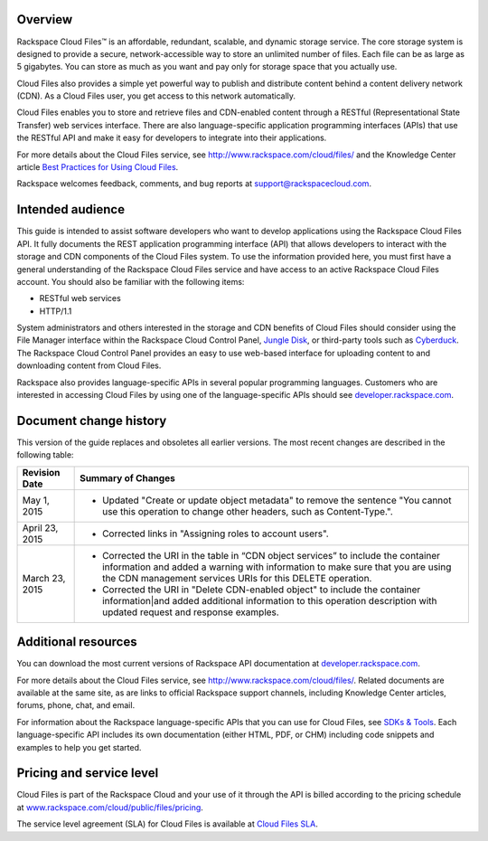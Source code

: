 ========
Overview
========

Rackspace Cloud Files™ is an affordable, redundant, scalable, and
dynamic storage service. The core storage system is designed to provide
a secure, network-accessible way to store an unlimited number of files.
Each file can be as large as 5 gigabytes. You can store as much as you
want and pay only for storage space that you actually use.

Cloud Files also provides a simple yet powerful way to publish and
distribute content behind a content delivery network (CDN). As a Cloud
Files user, you get access to this network automatically.

Cloud Files enables you to store and retrieve files and CDN-enabled
content through a RESTful (Representational State Transfer) web services
interface. There are also language-specific application programming
interfaces (APIs) that use the RESTful API and make it easy for
developers to integrate into their applications.

For more details about the Cloud Files service, see
http://www.rackspace.com/cloud/files/ and the Knowledge Center article
`Best Practices for Using Cloud Files <http://www.rackspace.com/knowledge_center/article/best-practices-for-using-cloud-files>`_.

Rackspace welcomes feedback, comments, and bug reports at
support@rackspacecloud.com.

=================
Intended audience
=================

This guide is intended to assist software developers who want to develop
applications using the Rackspace Cloud Files API. It fully documents the
REST application programming interface (API) that allows developers to
interact with the storage and CDN components of the Cloud Files system.
To use the information provided here, you must first have a general
understanding of the Rackspace Cloud Files service and have access to an
active Rackspace Cloud Files account. You should also be familiar with
the following items:

-  RESTful web services

-  HTTP/1.1

System administrators and others interested in the storage and CDN
benefits of Cloud Files should consider using the File Manager interface
within the Rackspace Cloud Control Panel, `Jungle
Disk <http://www.jungledisk.com/>`__, or third-party tools such as
`Cyberduck <http://www.cyberduck.ch/>`__. The Rackspace Cloud Control
Panel provides an easy to use web-based interface for uploading content
to and downloading content from Cloud Files.

Rackspace also provides language-specific APIs in several popular programming languages. Customers who are interested in accessing Cloud Files by using one of the language-specific APIs should see `developer.rackspace.com <http://developer.rackspace.com/>`_.

=======================
Document change history
=======================

This version of the guide replaces and obsoletes all earlier versions.
The most recent changes are described in the following table:

+----------------+-------------------------------------------------------------------------------------------------------------------------------------------------------------+
| Revision Date  |         Summary of Changes                                                                                                                                  |
+================+=============================================================================================================================================================+
| May 1, 2015    |- Updated "Create or update object metadata" to remove the sentence "You cannot use this operation to change other headers, such as Content-Type.".          |
+----------------+-------------------------------------------------------------------------------------------------------------------------------------------------------------+
| April 23, 2015 |- Corrected links in "Assigning roles to account users".                                                                                                     |
+----------------+-------------------------------------------------------------------------------------------------------------------------------------------------------------+
| March 23, 2015 |- Corrected the URI in the table in “CDN object services” to include the container information and added a warning with information to make sure that you are|
|                |  using the CDN management services URIs for this DELETE operation.                                                                                          |
|                |                                                                                                                                                             |
|                |- Corrected the URI in "Delete CDN-enabled object" to include the container information|and added additional information to this operation description       |
|                |  with updated request and response examples.                                                                                                                |
+----------------+-------------------------------------------------------------------------------------------------------------------------------------------------------------+

====================
Additional resources
====================
You can download the most current versions of Rackspace API documentation at 
`developer.rackspace.com <http://developer.rackspace.com/docs>`_.

For more details about the Cloud Files service, see
http://www.rackspace.com/cloud/files/. Related documents are available
at the same site, as are links to official Rackspace support channels,
including Knowledge Center articles, forums, phone, chat, and email.

For information about the Rackspace language-specific APIs that you can
use for Cloud Files, see `SDKs & Tools <https://developer.rackspace.com/sdks/>`__.
Each language-specific API includes its own documentation (either HTML,
PDF, or CHM) including code snippets and examples to help you get
started.

=========================
Pricing and service level
=========================

Cloud Files is part of the Rackspace Cloud and your use of it through
the API is billed according to the pricing schedule at
`www.rackspace.com/cloud/public/files/pricing <http://www.rackspace.com/cloud/public/files/pricing/>`__.

The service level agreement (SLA) for Cloud Files is available at `Cloud
Files
SLA <http://www.rackspace.com/information/legal/cloud/sla?page=files#cloud_files_sla>`__.

